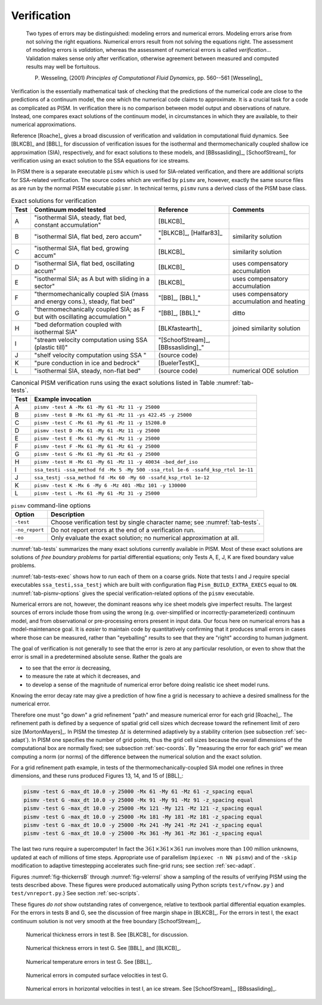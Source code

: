 Verification
============

  Two types of errors may be distinguished: modeling errors and numerical errors.  Modeling errors arise from not solving the right equations.  Numerical errors result from not solving the equations right.  The assessment of modeling errors is *validation*, whereas the assessment of numerical errors is called *verification*...  Validation makes sense only after verification, otherwise agreement between measured and computed results may well be fortuitous.

  P. Wesseling, (2001)  *Principles of Computational Fluid Dynamics*, pp. 560--561 [Wesseling]_


Verification is the essentially mathematical task of checking that the predictions of the numerical code are close to the predictions of a continuum model, the one which the numerical code claims to approximate.  It is a crucial task for a code as complicated as PISM. In verification there is no comparison between model output and observations of nature.  Instead, one compares exact solutions of the continuum model, in circumstances in which they are available, to their numerical approximations.

Reference [Roache]_ gives a broad discussion of verification and validation in computational fluid dynamics. See [BLKCB]_ and [BBL]_ for discussion of verification issues for the isothermal and thermomechanically coupled shallow ice approximation (SIA), respectively, and for exact solutions to these models, and [BBssasliding]_, [SchoofStream]_ for verification using an exact solution to the SSA equations for ice streams.

In PISM there is a separate executable ``pismv`` which is used for SIA-related verification, and there are additional scripts for SSA-related verification.  The source codes which are verified by ``pismv`` are, however, exactly the same source files as are run by the normal PISM executable ``pismr``.  In technical terms, ``pismv`` runs a derived class of the PISM base class.

.. list-table:: Exact solutions for verification
   :header-rows: 1
   :name: tab-tests
   :widths: auto

   * - Test
     - Continuum model tested
     - Reference
     - Comments
   * - A
     - "isothermal SIA, steady,  flat bed, constant accumulation"
     - [BLKCB]_
     -
   * - B
     - "isothermal SIA, flat bed, zero accum"
     - "[BLKCB]_, [Halfar83]_ "
     - similarity solution
   * - C
     - "isothermal SIA, flat bed, growing accum"
     - [BLKCB]_
     - similarity solution
   * - D
     - "isothermal SIA, flat bed, oscillating accum"
     - [BLKCB]_
     - uses compensatory accumulation
   * - E
     - "isothermal SIA; as A  but with sliding in a sector"
     - [BLKCB]_
     - uses compensatory accumulation
   * - F
     - "thermomechanically coupled SIA (mass and energy cons.), steady, flat bed"
     - "[BB]_, [BBL]_"
     - uses compensatory accumulation and heating
   * - G
     - "thermomechanically coupled SIA; as F  but with oscillating accumulation "
     - "[BB]_, [BBL]_"
     - ditto
   * - H
     - "bed deformation coupled with isothermal SIA"
     - [BLKfastearth]_
     - joined similarity solution
   * - I
     - "stream velocity computation using SSA (plastic till)"
     - "[SchoofStream]_, [BBssasliding]_"
     -
   * - J
     - "shelf velocity computation using SSA "
     - (source code)
     -
   * - K
     - "pure conduction in ice and bedrock"
     - [BuelerTestK]_
     -
   * - L
     - "isothermal SIA, steady, non-flat bed"
     - (source code)
     - numerical ODE solution

.. csv-table:: Canonical PISM verification runs using the exact
               solutions listed in Table :numref:`tab-tests`.
   :header: Test, Example invocation
   :name: tab-tests-exec
   :widths: auto

   A, ``pismv -test A -Mx 61 -My 61 -Mz 11 -y 25000``
   B, ``pismv -test B -Mx 61 -My 61 -Mz 11 -ys 422.45 -y 25000``
   C, ``pismv -test C -Mx 61 -My 61 -Mz 11 -y 15208.0``
   D, ``pismv -test D -Mx 61 -My 61 -Mz 11 -y 25000``
   E, ``pismv -test E -Mx 61 -My 61 -Mz 11 -y 25000``
   F, ``pismv -test F -Mx 61 -My 61 -Mz 61 -y 25000``
   G, ``pismv -test G -Mx 61 -My 61 -Mz 61 -y 25000``
   H, ``pismv -test H -Mx 61 -My 61 -Mz 11 -y 40034 -bed_def_iso``
   I, ``ssa_testi -ssa_method fd -Mx 5 -My 500 -ssa_rtol 1e-6 -ssafd_ksp_rtol 1e-11``
   J, ``ssa_testj -ssa_method fd -Mx 60 -My 60 -ssafd_ksp_rtol 1e-12``
   K, ``pismv -test K -Mx 6 -My 6 -Mz 401 -Mbz 101 -y 130000``
   L, ``pismv -test L -Mx 61 -My 61 -Mz 31 -y 25000``

.. csv-table:: ``pismv`` command-line options
   :header: Option, Description
   :name: tab-pismv-options

   ``-test``, Choose verification test by single character name; see :numref:`tab-tests`.
   ``-no_report``, Do not report errors at the end of a verification run.
   ``-eo``, Only evaluate the exact solution; no numerical approximation at all.

:numref:`tab-tests` summarizes the many exact solutions currently available in PISM.  Most of these exact solutions are solutions of *free boundary problems* for partial differential equations; only Tests A, E, J, K are fixed boundary value problems.

:numref:`tab-tests-exec` shows how to run each of them on a coarse grids.  Note that tests I and J require special executables ``ssa_testi,ssa_testj`` which are built with configuration flag ``Pism_BUILD_EXTRA_EXECS`` equal to ``ON``. :numref:`tab-pismv-options` gives the special verification-related options of the ``pismv`` executable.

Numerical errors are not, however, the dominant reasons why ice sheet models give imperfect results.  The largest sources of errors include those from using the wrong (e.g. over-simplified or incorrectly-parameterized) continuum model, and from observational or pre-processing errors present in input data.  Our focus here on numerical errors has a model-maintenance goal.  It is *easier* to maintain code by quantitatively confirming that it produces small errors in cases where those can be measured, rather than "eyeballing" results to see that they are "right" according to human judgment.

The goal of verification is not generally to see that the error is zero at any particular resolution, or even to show that the error is small in a predetermined absolute sense.  Rather the goals are

- to see that the error *is* decreasing,
- to measure the rate at which it decreases, and
- to develop a sense of the magnitude of numerical error before doing realistic ice sheet model runs.

Knowing the error decay rate may give a prediction of how fine a grid is necessary to achieve a desired smallness for the numerical error.

Therefore one must "go down" a grid refinement "path" and measure numerical error for each grid [Roache]_.  The refinement path is defined by a sequence of spatial grid cell sizes which decrease toward the refinement limit of zero size [MortonMayers]_.  In PISM the timestep :math:`\Delta t` is determined adaptively by a stability criterion (see subsection :ref:`sec-adapt`).  In PISM one specifies the number of grid points, thus the grid cell sizes because the overall dimensions of the computational box are normally fixed; see subsection :ref:`sec-coords`.  By "measuring the error for each grid" we mean computing a norm (or norms) of the difference between the numerical solution and the exact solution.

For a grid refinement path example, in tests of the thermomechanically-coupled SIA model one refines in three dimensions, and these runs produced Figures 13, 14, and 15 of [BBL]_:

.. code::

   pismv -test G -max_dt 10.0 -y 25000 -Mx 61 -My 61 -Mz 61 -z_spacing equal
   pismv -test G -max_dt 10.0 -y 25000 -Mx 91 -My 91 -Mz 91 -z_spacing equal
   pismv -test G -max_dt 10.0 -y 25000 -Mx 121 -My 121 -Mz 121 -z_spacing equal
   pismv -test G -max_dt 10.0 -y 25000 -Mx 181 -My 181 -Mz 181 -z_spacing equal
   pismv -test G -max_dt 10.0 -y 25000 -Mx 241 -My 241 -Mz 241 -z_spacing equal
   pismv -test G -max_dt 10.0 -y 25000 -Mx 361 -My 361 -Mz 361 -z_spacing equal

The last two runs require a supercomputer!  In fact the :math:`361\times 361\times 361` run involves more than :math:`100` million unknowns, updated at each of millions of time steps. Appropriate use of parallelism (``mpiexec -n NN pismv``) and of the ``-skip`` modification to adaptive timestepping accelerates such fine-grid runs; see section :ref:`sec-adapt`.

Figures :numref:`fig-thickerrsB` through :numref:`fig-velerrsI` show a sampling of the results of verifying PISM using the tests described above. These figures were produced automatically using Python scripts ``test/vfnow.py`` } and ``test/vnreport.py``.} See section :ref:`sec-scripts`.

These figures *do not* show outstanding rates of convergence, relative to textbook partial differential equation examples.  For the errors in tests B and G, see the discussion of free margin shape in [BLKCB]_.  For the errors in test I, the exact continuum solution is not very smooth at the free boundary [SchoofStream]_.

.. figure:: test-B-thickness.png
   :name: fig-thickerrsB

   Numerical thickness errors in test B. See [BLKCB]_ for discussion.

.. figure:: test-G-thickness.png
   :name: fig-thickerrsG

   Numerical thickness errors in test G.  See [BBL]_ and [BLKCB]_.

.. figure:: test-G-temp.png
   :name: fig-temperrsG

   Numerical temperature errors in test G. See [BBL]_.

.. figure:: test-G-surfvels.png
   :name: fig-surfvelerrsG

   Numerical errors in computed surface velocities in test G.

.. figure:: test-I-errors.png
   :name: fig-velerrsI

   Numerical errors in horizontal velocities in test I, an ice stream. See [SchoofStream]_, [BBssasliding]_.

